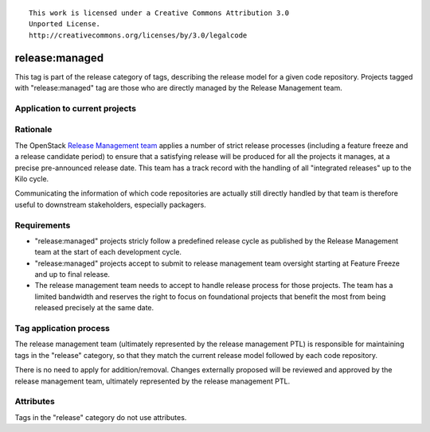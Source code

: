 ::

  This work is licensed under a Creative Commons Attribution 3.0
  Unported License.
  http://creativecommons.org/licenses/by/3.0/legalcode

.. _`tag-release:managed`:

===============
release:managed
===============

This tag is part of the release category of tags, describing the release
model for a given code repository. Projects tagged with "release:managed" tag
are those who are directly managed by the Release Management team.


Application to current projects
===============================

.. tagged-projects:: release:managed


Rationale
=========

The OpenStack `Release Management team`_ applies a number of strict release
processes (including a feature freeze and a release candidate period)
to ensure that a satisfying release will be produced for all the projects
it manages, at a precise pre-announced release date. This team has a track
record with the handling of all "integrated releases" up to the Kilo cycle.

Communicating the information of which code repositories are actually still
directly handled by that team is therefore useful to downstream stakeholders,
especially packagers.

.. _Release Management Team: https://wiki.openstack.org/wiki/Release_Cycle_Management

Requirements
============

* "release:managed" projects stricly follow a predefined release cycle as
  published by the Release Management team at the start of each development
  cycle.
* "release:managed" projects accept to submit to release management team
  oversight starting at Feature Freeze and up to final release.
* The release management team needs to accept to handle release process for
  those projects. The team has a limited bandwidth and reserves the right to
  focus on foundational projects that benefit the most from being released
  precisely at the same date.


Tag application process
=======================

The release management team (ultimately represented by the release management
PTL) is responsible for maintaining tags in the "release" category, so that
they match the current release model followed by each code repository.

There is no need to apply for addition/removal. Changes externally proposed
will be reviewed and approved by the release management team, ultimately
represented by the release management PTL.


Attributes
==========

Tags in the "release" category do not use attributes.
